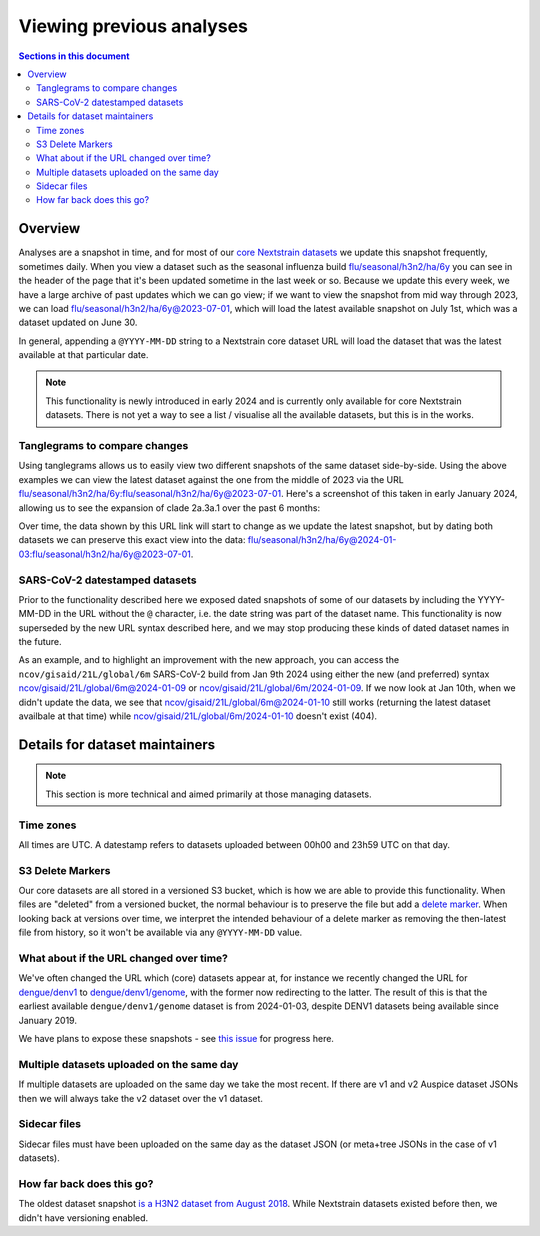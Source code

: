 =========================
Viewing previous analyses
=========================


.. contents:: Sections in this document
  :local:
  :depth: 2


Overview
========

Analyses are a snapshot in time, and for most of our `core Nextstrain datasets
<https://nextstrain.org/pathogens>`__ we update this snapshot frequently,
sometimes daily. When you view a dataset such as the seasonal influenza build
`flu/seasonal/h3n2/ha/6y <https://nextstrain.org/flu/seasonal/h3n2/ha/6y>`__ you
can see in the header of the page that it's been updated sometime in the last
week or so. Because we update this every week, we have a large archive of past
updates which we can go view; if we want to view the snapshot from mid way
through 2023, we can load `flu/seasonal/h3n2/ha/6y@2023-07-01
<https://nextstrain.org/flu/seasonal/h3n2/ha/6y@2023-07-01>`__, which will load
the latest available snapshot on July 1st, which was a dataset updated on June
30.

In general, appending a ``@YYYY-MM-DD`` string to a Nextstrain core dataset URL
will load the dataset that was the latest available at that particular date.

.. note::

  This functionality is newly introduced in early 2024 and is currently only
  available for core Nextstrain datasets. There is not yet a way to see a list /
  visualise all the available datasets, but this is in the works.


Tanglegrams to compare changes
------------------------------

Using tanglegrams allows us to easily view two different snapshots of the same
dataset side-by-side. Using the above examples we can view the latest dataset
against the one from the middle of 2023 via the URL
`flu/seasonal/h3n2/ha/6y:flu/seasonal/h3n2/ha/6y@2023-07-01
<https://nextstrain.org/flu/seasonal/h3n2/ha/6y:flu/seasonal/h3n2/ha/6y@2023-07-01>`__.
Here's a screenshot of this taken in early January 2024, allowing us to see the
expansion of clade 2a.3a.1 over the past 6 months:

.. image:: ../images/snapshots-tanglegram-h3n2.jpg
  :alt: Tanglegram of flu/seasonal/h3n2/ha/6y:flu/seasonal/h3n2/ha/6y@2023-07-01

Over time, the data shown by this URL link will start to change as we update the
latest snapshot, but by dating both datasets we can preserve this exact view
into the data:
`flu/seasonal/h3n2/ha/6y@2024-01-03:flu/seasonal/h3n2/ha/6y@2023-07-01
<https://nextstrain.org/flu/seasonal/h3n2/ha/6y@2024-01-03:flu/seasonal/h3n2/ha/6y@2023-07-01>`__.


SARS-CoV-2 datestamped datasets
-------------------------------

Prior to the functionality described here we exposed dated snapshots of some of
our datasets by including the YYYY-MM-DD in the URL without the ``@`` character,
i.e. the date string was part of the dataset name. This functionality is now
superseded by the new URL syntax described here, and we may stop producing these
kinds of dated dataset names in the future.

As an example, and to highlight an improvement with the new approach, you can
access the ``ncov/gisaid/21L/global/6m`` SARS-CoV-2 build from Jan 9th 2024
using either the new (and preferred) syntax
`ncov/gisaid/21L/global/6m@2024-01-09
<https://nextstrain.org/ncov/gisaid/21L/global/6m@2024-01-09>`__ or
`ncov/gisaid/21L/global/6m/2024-01-09
<https://nextstrain.org/ncov/gisaid/21L/global/6m/2024-01-09>`__. If we now look
at Jan 10th, when we didn't update the data, we see that
`ncov/gisaid/21L/global/6m@2024-01-10
<https://nextstrain.org/ncov/gisaid/21L/global/6m@2024-01-10>`__ still works
(returning the latest dataset availbale at that time) while
`ncov/gisaid/21L/global/6m/2024-01-10
<https://nextstrain.org/ncov/gisaid/21L/global/6m/2024-01-10>`__ doesn't exist
(404).


Details for dataset maintainers
===============================

.. note::

  This section is more technical and aimed primarily at those managing datasets.

Time zones
----------

All times are UTC. A datestamp refers to datasets uploaded between 00h00
and 23h59 UTC on that day.


S3 Delete Markers
-----------------
Our core datasets are all stored in a versioned S3 bucket, which is how we are
able to provide this functionality. When files are "deleted" from a versioned
bucket, the normal behaviour is to preserve the file but add a `delete marker
<https://docs.aws.amazon.com/AmazonS3/latest/userguide/DeleteMarker.html>`__.
When looking back at versions over time, we interpret the intended behaviour of
a delete marker as removing the then-latest file from history, so it won't be
available via any ``@YYYY-MM-DD`` value.

.. image:: ../images/snapshots-delete-markers.png


What about if the URL changed over time?
----------------------------------------

We've often changed the URL which (core) datasets appear at, for instance we
recently changed the URL for `dengue/denv1
<https://nextstrain.org/dengue/denv1>`__ to `dengue/denv1/genome
<https://nextstrain.org/dengue/denv1/genome>`__, with the former now redirecting
to the latter. The result of this is that the earliest available
``dengue/denv1/genome`` dataset is from 2024-01-03, despite DENV1 datasets being
available since January 2019.

We have plans to expose these snapshots - see `this issue
<https://github.com/nextstrain/nextstrain.org/issues/777>`__ for progress here.


Multiple datasets uploaded on the same day
------------------------------------------

If multiple datasets are uploaded on the same day we take the most recent. If
there are v1 and v2 Auspice dataset JSONs then we will always take the v2
dataset over the v1 dataset.


Sidecar files
-------------

Sidecar files must have been uploaded on the same day as the dataset JSON (or
meta+tree JSONs in the case of v1 datasets).


How far back does this go?
--------------------------

The oldest dataset snapshot `is a H3N2 dataset from August 2018
<https://nextstrain.org/flu/seasonal/h3n2/ha/3y@2018-08-01>`__. While Nextstrain
datasets existed before then, we didn't have versioning enabled.
